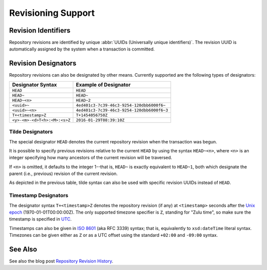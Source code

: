 .. index:: pair: SPARQL; revisioning

Revisioning Support
===================

Revision Identifiers
--------------------

Repository revisions are identified by unique :abbr:`UUIDs (Universally
unique identifiers)`. The revision UUID is automatically assigned by the
system when a transaction is committed.

Revision Designators
--------------------

Repository revisions can also be designated by other means.
Currently supported are the following types of designators:

=============================== ================================================
Designator Syntax               Example of Designator
=============================== ================================================
``HEAD``                        ``HEAD``
``HEAD~``                       ``HEAD~``
``HEAD~<n>``                    ``HEAD~2``
``<uuid>~``                     ``4ed401c3-7c39-46c3-9254-120dbb6000f6~``
``<uuid>~<n>``                  ``4ed401c3-7c39-46c3-9254-120dbb6000f6~3``
``T+<timestamp>Z``              ``T+1454056750Z``
``<y>-<m>-<d>T<h>:<M>:<s>Z``    ``2016-01-29T08:39:10Z``
=============================== ================================================

Tilde Designators
^^^^^^^^^^^^^^^^^

The special designator ``HEAD`` denotes the current repository revision when
the transaction was begun.

It is possible to specify previous revisions relative to the current
``HEAD`` by using the syntax ``HEAD~<n>``, where ``<n>`` is an integer
specifying how many ancestors of the current revision will be traversed.

If ``<n>`` is omitted, it defaults to the integer 1--that is, ``HEAD~`` is
exactly equivalent to ``HEAD~1``, both which designate the parent (i.e.,
previous) revision of the current revision.

As depicted in the previous table, tilde syntax can also be used with
specific revision UUIDs instead of ``HEAD``.

Timestamp Designators
^^^^^^^^^^^^^^^^^^^^^

The designator syntax ``T+<timestamp>Z`` denotes the repository revision (if
any) at ``<timestamp>`` seconds after the `Unix epoch
<https://en.wikipedia.org/wiki/Unix_time>`__ (1970-01-01T00:00:00Z). The
only supported timezone specifier is ``Z``, standing for "Zulu time", so
make sure the timestamp is specified in `UTC
<https://en.wikipedia.org/wiki/Coordinated_Universal_Time>`__.

Timestamps can also be given in `ISO 8601
<https://en.wikipedia.org/wiki/ISO_8601>`__ (aka RFC 3339) syntax; that is,
equivalently to ``xsd:dateTime`` literal syntax. Timezones can be given
either as ``Z`` or as a UTC offset using the standard ``+02:00`` and
``-09:00`` syntax.

See Also
--------

See also the blog post `Repository Revision History
<http://blog.dydra.com/2015/09/02/revision-history>`__.
